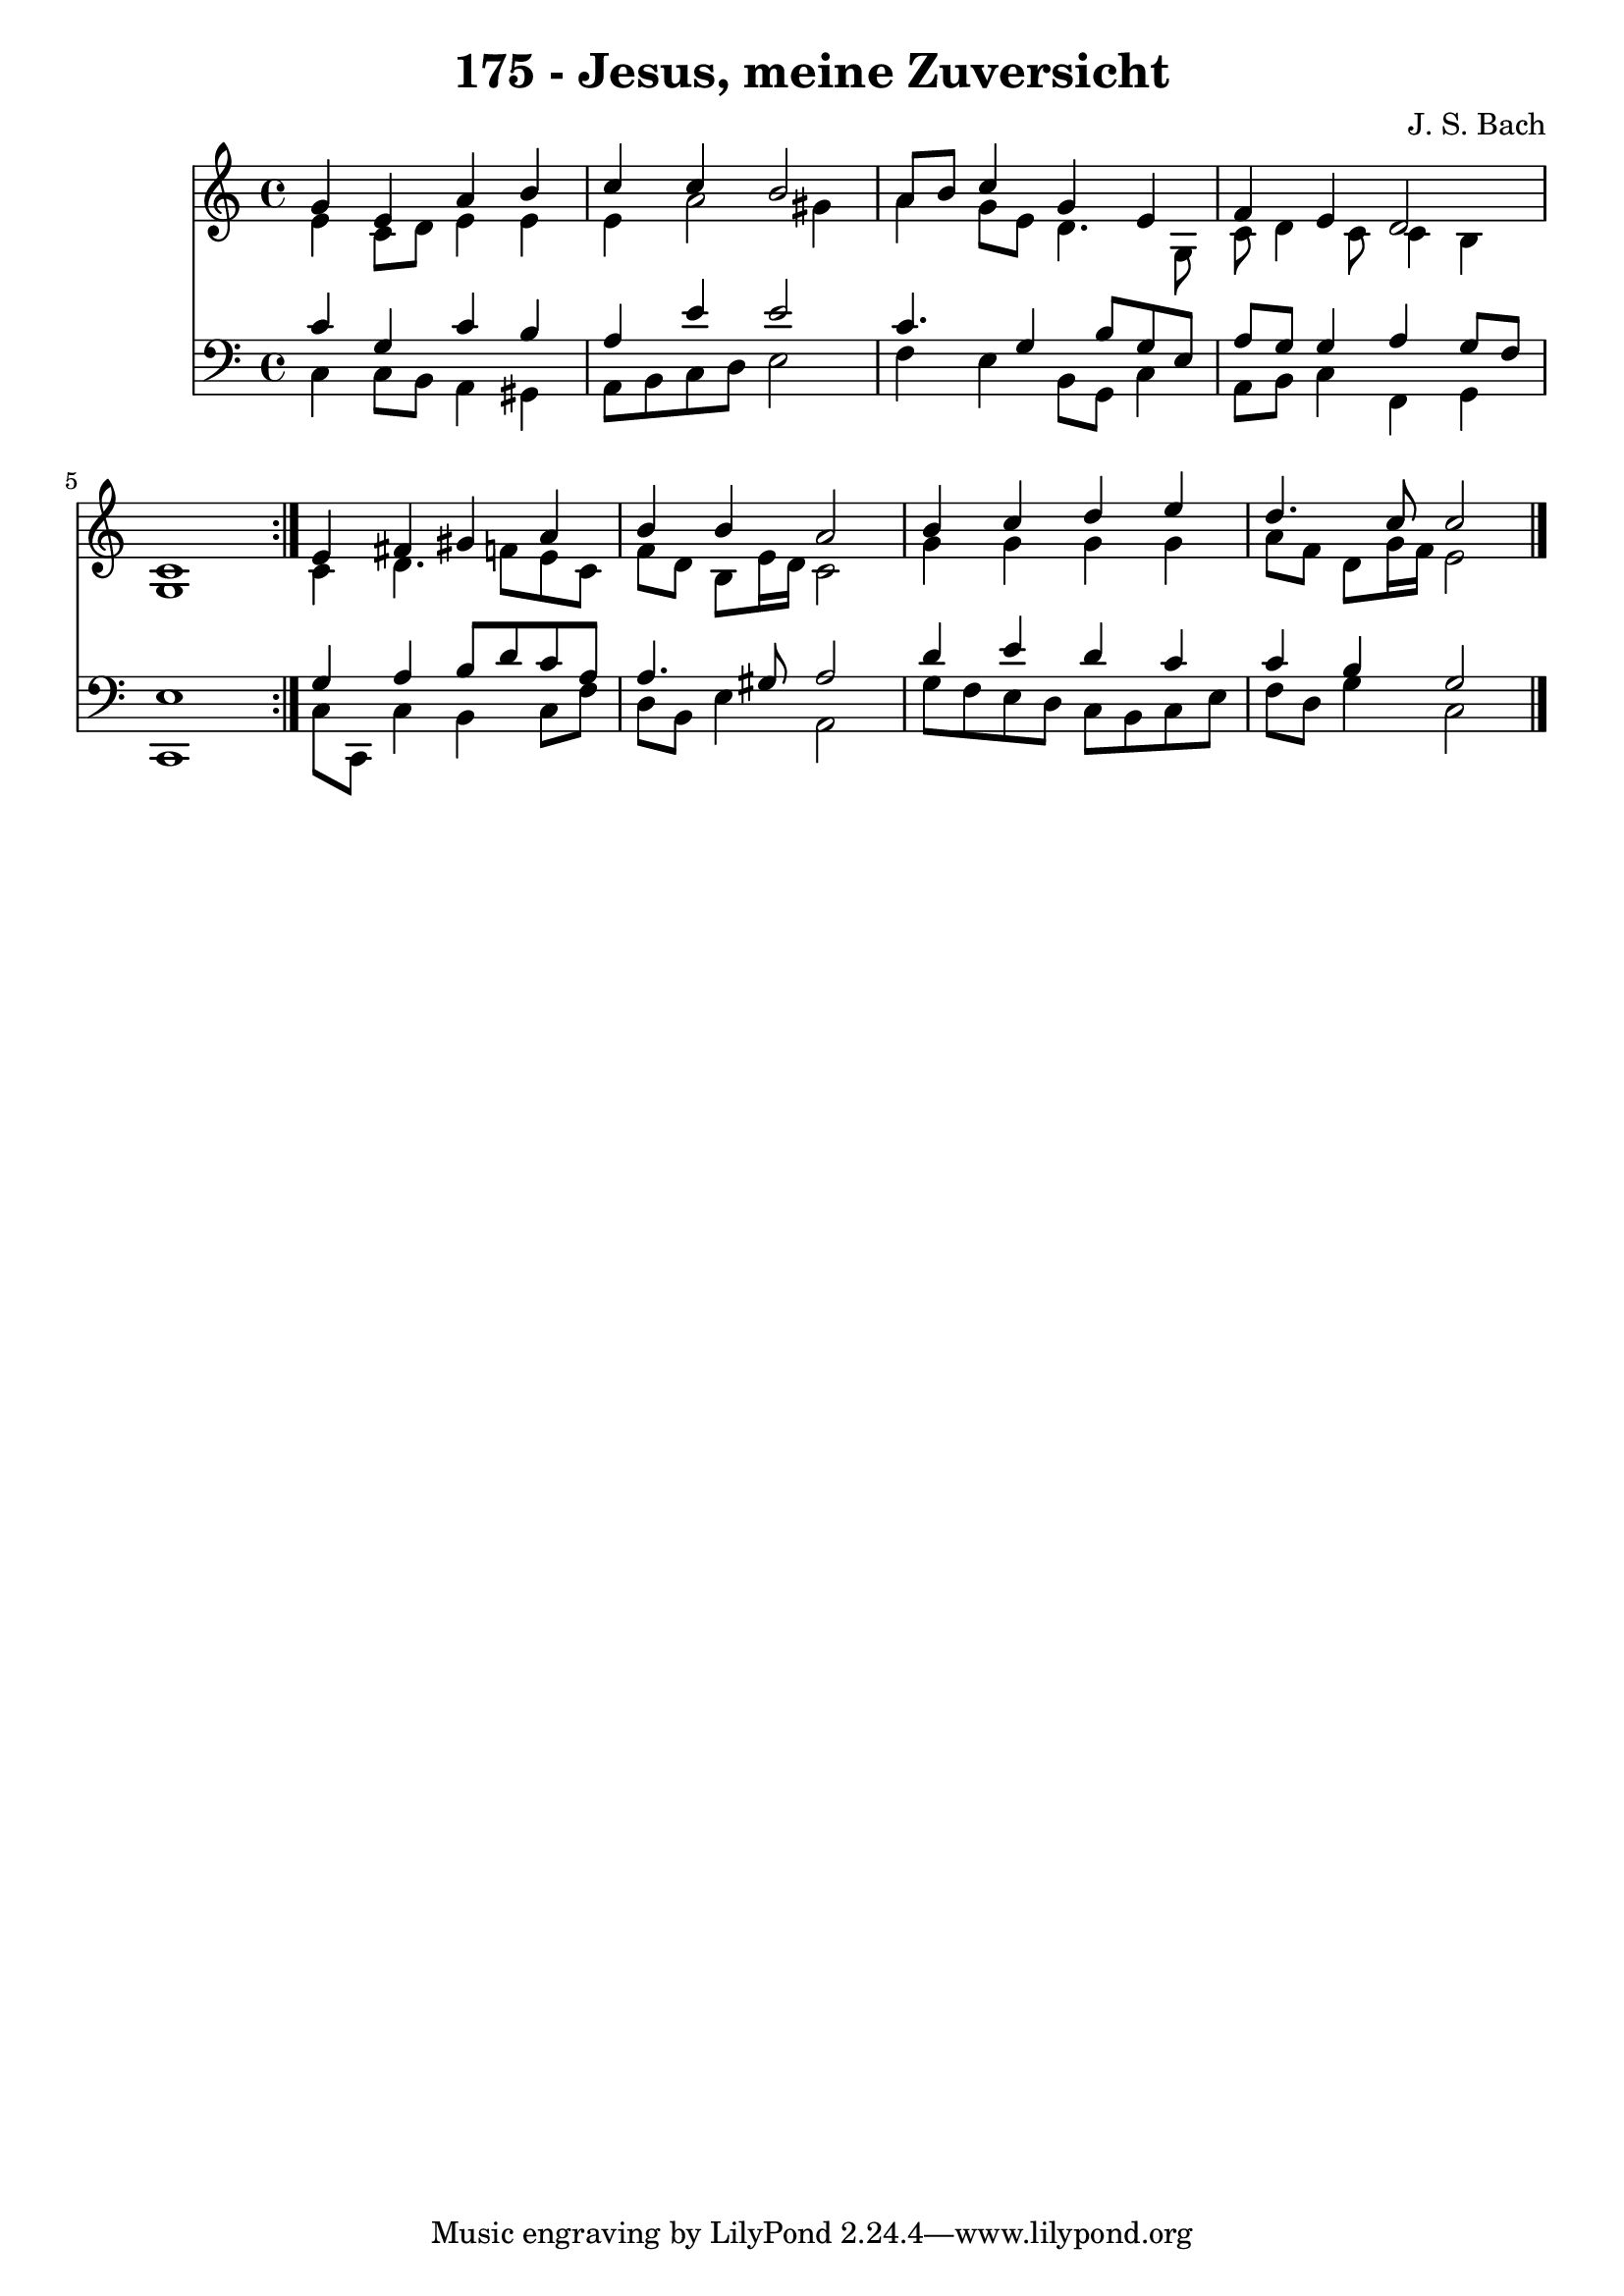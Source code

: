 \version "2.10.33"

\header {
  title = "175 - Jesus, meine Zuversicht"
  composer = "J. S. Bach"
}


global = {
  \time 4/4
  \key c \major
}


soprano = \relative c'' {
  \repeat volta 2 {
    g4 e4 a4 b4 
    c4 c4 b2 
    a8 b8 c4 g4 e4 
    f4 e4 d2 
    c1 }  %5
  e4 fis4 gis4 a4 
  b4 b4 a2 
  b4 c4 d4 e4 
  d4. c8 c2 
  
}

alto = \relative c' {
  \repeat volta 2 {
    e4 c8 d8 e4 e4 
    e4 a2 gis4 
    a4 g8 e8 d4. g,8 
    c8 d4 c8 c4 b4 
    g1 }  %5
  c4 d4. f8 e8 c8 
  f8 d8 b8 e16 d16 c2 
  g'4 g4 g4 g4 
  a8 f8 d8 g16 f16 e2 
  
}

tenor = \relative c' {
  \repeat volta 2 {
    c4 g4 c4 b4 
    a4 e'4 e2 
    c4. g4 b8 g8 e8 
    a8 g8 g4 a4 g8 f8 
    e1 }  %5
  g4 a4 b8 d8 c8 a8 
  a4. gis8 a2 
  d4 e4 d4 c4 
  c4 b4 g2 
  
}

baixo = \relative c {
  \repeat volta 2 {
    c4 c8 b8 a4 gis4 
    a8 b8 c8 d8 e2 
    f4 e4 b8 g8 c4 
    a8 b8 c4 f,4 g4 
    c,1 }  %5
  c'8 c,8 c'4 b4 c8 f8 
  d8 b8 e4 a,2 
  g'8 f8 e8 d8 c8 b8 c8 e8 
  f8 d8 g4 c,2 
  
}

\score {
  <<
    \new Staff {
      <<
        \global
        \new Voice = "1" { \voiceOne \soprano }
        \new Voice = "2" { \voiceTwo \alto }
      >>
    }
    \new Staff {
      <<
        \global
        \clef "bass"
        \new Voice = "1" {\voiceOne \tenor }
        \new Voice = "2" { \voiceTwo \baixo \bar "|."}
      >>
    }
  >>
}